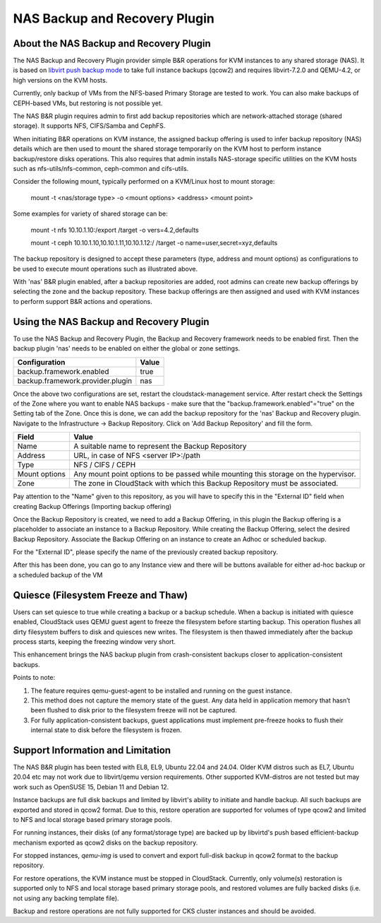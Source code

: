 .. Licensed to the Apache Software Foundation (ASF) under one
   or more contributor license agreements.  See the NOTICE file
   distributed with this work for additional information#
   regarding copyright ownership.  The ASF licenses this file
   to you under the Apache License, Version 2.0 (the
   "License"); you may not use this file except in compliance
   with the License.  You may obtain a copy of the License at
   http://www.apache.org/licenses/LICENSE-2.0
   Unless required by applicable law or agreed to in writing,
   software distributed under the License is distributed on an
   "AS IS" BASIS, WITHOUT WARRANTIES OR CONDITIONS OF ANY
   KIND, either express or implied.  See the License for the
   specific language governing permissions and limitations
   under the License.

.. _NAS Backup and Recovery Plugin:

NAS Backup and Recovery Plugin
==============================

About the NAS Backup and Recovery Plugin
----------------------------------------

The NAS Backup and Recovery Plugin provider simple B&R operations for KVM
instances to any shared storage (NAS). It is based on `libvirt push backup mode
<https://libvirt.org/kbase/live_full_disk_backup.html>`_
to take full instance backups (qcow2) and requires libvirt-7.2.0 and QEMU-4.2,
or high versions on the KVM hosts.

Currently, only backup of VMs from the NFS-based Primary Storage are tested to work.
You can also make backups of CEPH-based VMs, but restoring is not possible yet.

The NAS B&R plugin requires admin to first add backup repositories which are
network-attached storage (shared storage). It supports NFS, CIFS/Samba and CephFS.

When initiating B&R operations on KVM instance, the assigned backup offering
is used to infer backup repository (NAS) details which are then used to mount
the shared storage temporarily on the KVM host to perform instance backup/restore
disks operations. This also requires that admin installs NAS-storage specific
utilities on the KVM hosts such as nfs-utils/nfs-common, ceph-common and cifs-utils.

Consider the following mount, typically performed on a KVM/Linux host to mount storage:

    mount -t <nas/storage type> -o <mount options> <address> <mount point>

Some examples for variety of shared storage can be:

    mount -t nfs 10.10.1.10:/export /target -o vers=4.2,defaults

    mount -t ceph 10.10.1.10,10.10.1.11,10.10.1.12:/ /target -o name=user,secret=xyz,defaults

The backup repository is designed to accept these parameters (type, address and
mount options) as configurations to be used to execute mount operations such as
illustrated above.

With 'nas' B&R plugin enabled, after a backup repositories are added, root
admins can create new backup offerings by selecting the zone and the backup
repository. These backup offerings are then assigned and used with KVM instances
to perform support B&R actions and operations.

Using the NAS Backup and Recovery Plugin
----------------------------------------
To use the NAS Backup and Recovery Plugin, the Backup and Recovery framework needs to be enabled first. Then the backup plugin 'nas' needs to be enabled on either the global or zone settings. 

================================= ========================
Configuration                     Value
================================= ========================
backup.framework.enabled          true
backup.framework.provider.plugin  nas
================================= ========================

Once the above two configurations are set, restart the cloudstack-management service. After restart check the Settings of the Zone where you want to enable NAS backups - make sure that the "backup.framework.enabled"="true" on the Setting tab of the Zone. Once this is done, we can add the backup repository for the 'nas' Backup and Recovery plugin.
Navigate to the Infrastructure -> Backup Repository. Click on 'Add Backup Repository' and fill the form.

=================== ========================
Field               Value
=================== ========================
Name                A suitable name to represent the Backup Repository
Address             URL, in case of NFS <server IP>:/path
Type                NFS / CIFS / CEPH
Mount options       Any mount point options to be passed while mounting this storage on the hypervisor.
Zone                The zone in CloudStack with which this Backup Repository must be associated.
=================== ========================

.. image:: /_static/images/B&R-Backup-Repository.png
   :align: center
   :alt: NAS Backup repository

Pay attention to the "Name" given to this repository, as you will have to specify this in the "External ID" field when creating Backup Offerings (Importing backup offering)

Once the Backup Repository is created, we need to add a Backup Offering, in this plugin the Backup offering is a placeholder to associate an instance to a Backup Repository. While creating the Backup Offering, select the desired Backup Repository. Associate the Backup Offering on an instance to create an Adhoc or scheduled backup.

For the "External ID", please specify the name of the previously created backup repository.

.. image:: /_static/images/B&R-Backup-Offerings.png
   :align: center
   :alt: NAS Backup offerings

After this has been done, you can go to any Instance view and there will be buttons available for either ad-hoc backup or a scheduled backup of the VM

Quiesce (Filesystem Freeze and Thaw)
------------------------------------

Users can set quiesce to true while creating a backup or a backup schedule.
When a backup is initiated with quiesce enabled, CloudStack uses QEMU guest agent
to freeze the filesystem before starting backup. This operation flushes all dirty
filesystem buffers to disk and quiesces new writes. The filesystem is then thawed
immediately after the backup process starts, keeping the freezing window very short.

|NASB&R-quiesceInstance.png|

This enhancement brings the NAS backup plugin from crash-consistent backups closer to
application-consistent backups.

Points to note:

#. The feature requires qemu-guest-agent to be installed and running on the guest instance.
#. This method does not capture the memory state of the guest. Any data held in application memory
   that hasn’t been flushed to disk prior to the filesystem freeze will not be captured.
#. For fully application-consistent backups, guest applications must implement pre-freeze hooks
   to flush their internal state to disk before the filesystem is frozen.

Support Information and Limitation
----------------------------------

The NAS B&R plugin has been tested with EL8, EL9, Ubuntu 22.04 and 24.04. Older
KVM distros such as EL7, Ubuntu 20.04 etc may not work due to libvirt/qemu
version requirements. Other supported KVM-distros are not tested but may work
such as OpenSUSE 15, Debian 11 and Debian 12.

Instance backups are full disk backups and limited by libvirt's ability to
initiate and handle backup. All such backups are exported and stored in qcow2
format. Due to this, restore operation are supported for volumes of type qcow2
and limited to NFS and local storage based primary storage pools.

For running instances, their disks (of any format/storage type) are backed up by
libvirtd's push based efficient-backup mechanism exported as qcow2 disks on the
backup repository.

For stopped instances, `qemu-img` is used to convert and export full-disk backup
in qcow2 format to the backup repository.

For restore operations, the KVM instance must be stopped in CloudStack.
Currently, only volume(s) restoration is supported only to NFS and local storage
based primary storage pools, and restored volumes are fully backed disks (i.e.
not using any backing template file).

Backup and restore operations are not fully supported for CKS cluster instances and should
be avoided.

.. |NASB&R-quiesceInstance.png| image:: /_static/images/NASB&R-quiesceInstance.png
   :alt: Quiesce option while creating backups.
   :width: 400 px
